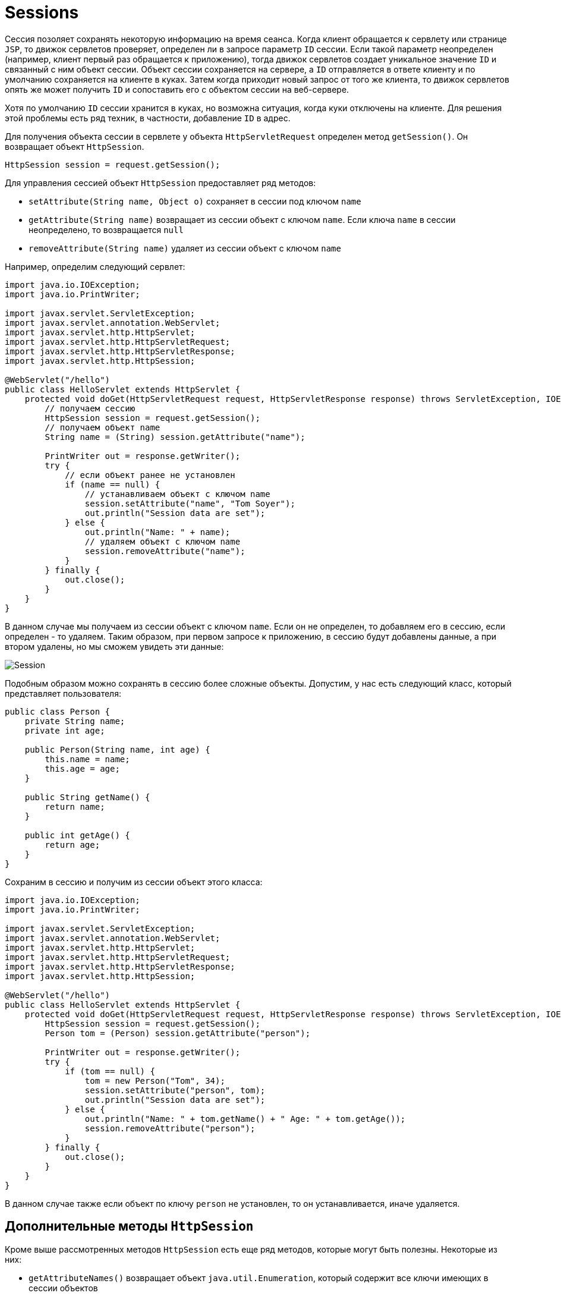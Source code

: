 = Sessions
:imagesdir: ../../../assets/img/java/jakarta-ee/servlet/

Сессия позоляет сохранять некоторую информацию на время сеанса. Когда клиент обращается к сервлету или странице `JSP`, то движок сервлетов проверяет, определен ли в запросе параметр `ID` сессии. Если такой параметр неопределен (например, клиент первый раз обращается к приложению), тогда движок сервлетов создает уникальное значение `ID` и связанный с ним объект сессии. Объект сессии сохраняется на сервере, а `ID` отправляется в ответе клиенту и по умолчанию сохраняется на клиенте в куках. Затем когда приходит новый запрос от того же клиента, то движок сервлетов опять же может получить `ID` и сопоставить его с объектом сессии на веб-сервере.

Хотя по умолчанию `ID` сессии хранится в куках, но возможна ситуация, когда куки отключены на клиенте. Для решения этой проблемы есть ряд техник, в частности, добавление `ID` в адрес.

Для получения объекта сессии в сервлете у объекта `HttpServletRequest` определен метод `getSession()`. Он возвращает объект `HttpSession`.

[source, java]
----
HttpSession session = request.getSession();
----

Для управления сессией объект `HttpSession` предоставляет ряд методов:

* `setAttribute(String name, Object o)` сохраняет в сессии под ключом `name`
* `getAttribute(String name)` возвращает из сессии объект с ключом `name`. Если ключа `name` в сессии неопределено, то возвращается `null`
* `removeAttribute(String name)` удаляет из сессии объект с ключом `name`

Например, определим следующий сервлет:

[source, java]
----
import java.io.IOException;
import java.io.PrintWriter;

import javax.servlet.ServletException;
import javax.servlet.annotation.WebServlet;
import javax.servlet.http.HttpServlet;
import javax.servlet.http.HttpServletRequest;
import javax.servlet.http.HttpServletResponse;
import javax.servlet.http.HttpSession;

@WebServlet("/hello")
public class HelloServlet extends HttpServlet {
    protected void doGet(HttpServletRequest request, HttpServletResponse response) throws ServletException, IOException {
        // получаем сессию
        HttpSession session = request.getSession();
        // получаем объект name
        String name = (String) session.getAttribute("name");

        PrintWriter out = response.getWriter();
        try {
            // если объект ранее не установлен
            if (name == null) {
                // устанавливаем объект с ключом name
                session.setAttribute("name", "Tom Soyer");
                out.println("Session data are set");
            } else {
                out.println("Name: " + name);
                // удаляем объект с ключом name
                session.removeAttribute("name");
            }
        } finally {
            out.close();
        }
    }
}
----

В данном случае мы получаем из сессии объект с ключом `name`. Если он не определен, то добавляем его в сессию, если определен - то удаляем. Таким образом, при первом запросе к приложению, в сессию будут добавлены данные, а при втором удалены, но мы сможем увидеть эти данные:

image:session.png[Session]

Подобным образом можно сохранять в сессию более сложные объекты. Допустим, у нас есть следующий класс, который представляет пользователя:

[source, java]
----
public class Person {
    private String name;
    private int age;

    public Person(String name, int age) {
        this.name = name;
        this.age = age;
    }

    public String getName() {
        return name;
    }

    public int getAge() {
        return age;
    }
}
----

Сохраним в сессию и получим из сессии объект этого класса:

[source, java]
----
import java.io.IOException;
import java.io.PrintWriter;

import javax.servlet.ServletException;
import javax.servlet.annotation.WebServlet;
import javax.servlet.http.HttpServlet;
import javax.servlet.http.HttpServletRequest;
import javax.servlet.http.HttpServletResponse;
import javax.servlet.http.HttpSession;

@WebServlet("/hello")
public class HelloServlet extends HttpServlet {
    protected void doGet(HttpServletRequest request, HttpServletResponse response) throws ServletException, IOException {
        HttpSession session = request.getSession();
        Person tom = (Person) session.getAttribute("person");

        PrintWriter out = response.getWriter();
        try {
            if (tom == null) {
                tom = new Person("Tom", 34);
                session.setAttribute("person", tom);
                out.println("Session data are set");
            } else {
                out.println("Name: " + tom.getName() + " Age: " + tom.getAge());
                session.removeAttribute("person");
            }
        } finally {
            out.close();
        }
    }
}
----

В данном случае также если объект по ключу `person` не установлен, то он устанавливается, иначе удаляется.

== Дополнительные методы `HttpSession`

Кроме выше рассмотренных методов `HttpSession` есть еще ряд методов, которые могут быть полезны. Некоторые из них:

* `getAttributeNames()` возвращает объект `java.util.Enumeration`, который содержит все ключи имеющих в сессии объектов
* `getId()` возвращает идентификатор сессии в виде строки
* `isNew()` возвращает `true`, если для клиента еще не установлена сессия (клиент сделал первый запрос или на клиенте отключены куки)
* `setMaxInactiveInterval(int seconds)` устанавливает интервал неактивности в секундах. И если в течение этого интервала клиент был неактивен, то данные сессии данные удаляются. По умолчанию максимальный интервал неактивности `1800` секунд. Значение `-1` указывает, что сессия удаляется только тогда, когда пользователь закрыл вкладку в браузере.
* `invalidate()` удаляет из сессии все объекты

Применение методов:

[source, java]
----
// получение всех ключей
Enumeration keys = session.getAttributeNames();
while (keys.hasMoreElements()) {
    System.out.println((String) keys.nextElement());
}

session.setMaxInactiveInterval(60 * 60 * 24); // установка интервала неактивности 1 день
session.setMaxInactiveInterval(-1); // до закрытия браузера

// удаление всех данных из сессии
session.invalidate();
----
